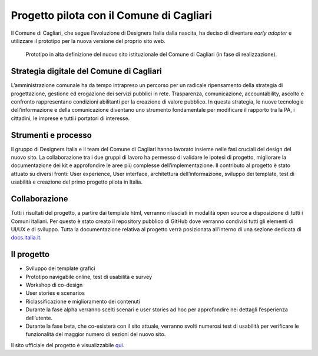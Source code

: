 Progetto pilota con il Comune di Cagliari
=========================================

Il Comune di Cagliari, che segue l’evoluzione di Designers Italia
dalla nascita, ha deciso di diventare *early adopter* e utilizzare il
prototipo per la nuova versione del proprio sito web.

.. figure:: ../media/image13.png
   :alt: Prototipo in alta definizione del nuovo sito del Comune di Cagliari
   :name: prototipo-cagliari

   Prototipo in alta definizione del nuovo sito istituzionale
   del Comune di Cagliari (in fase di realizzazione). 

Strategia digitale del Comune di Cagliari
-----------------------------------------

L’amministrazione comunale ha da tempo intrapreso un percorso per un
radicale ripensamento della strategia di progettazione, gestione ed
erogazione dei servizi pubblici in rete. Trasparenza, comunicazione,
accountability, ascolto e confronto rappresentano condizioni abilitanti
per la creazione di valore pubblico. In questa strategia, le nuove
tecnologie dell’informazione e della comunicazione diventano uno
strumento fondamentale per modificare il rapporto tra la PA, i
cittadini, le imprese e tutti i portatori di interesse.

Strumenti e processo
--------------------

Il gruppo di Designers Italia e il team del Comune di Cagliari hanno
lavorato insieme nelle fasi cruciali del design del nuovo sito. La
collaborazione tra i due gruppi di lavoro ha permesso di validare le
ipotesi di progetto, migliorare la documentazione dei kit e approfondire
le aree più complesse dell’implementazione. Il contributo al progetto è
stato attuato su diversi fronti: User experience, User interface,
architettura dell’informazione, sviluppo dei template, test di usabilità
e creazione del primo progetto pilota in Italia.

Collaborazione
--------------

Tutti i risultati del progetto, a partire dai template html, verranno
rilasciati in modalità open source a disposizione di tutti i Comuni
italiani. Per questo è stato creato il repository pubblico di GitHub
dove verranno condivisi tutti gli elementi di UI/UX e di sviluppo. Tutta
la documentazione relativa al progetto verrà posizionata all’interno di
una sezione dedicata di `docs.italia.it <https://docs.italia.it>`_.

Il progetto
-----------

-  Sviluppo dei template grafici

-  Prototipo navigabile online, test di usabilità e survey

-  Workshop di co-design

-  User stories e scenarios

-  Riclassificazione e miglioramento dei contenuti

-  Durante la fase alpha verranno scelti scenari e user stories ad hoc
   per approfondire nei dettagli l’esperienza dell’utente.

-  Durante la fase beta, che co-esisterà con il sito attuale, verranno
   svolti numerosi test di usabilità per verificare le funzionalità del
   maggior numero di sezioni del nuovo sito.

Il sito ufficiale del progetto è visualizzabile `qui <https://italia.github.io/design-comuni-prototipi/>`_.

